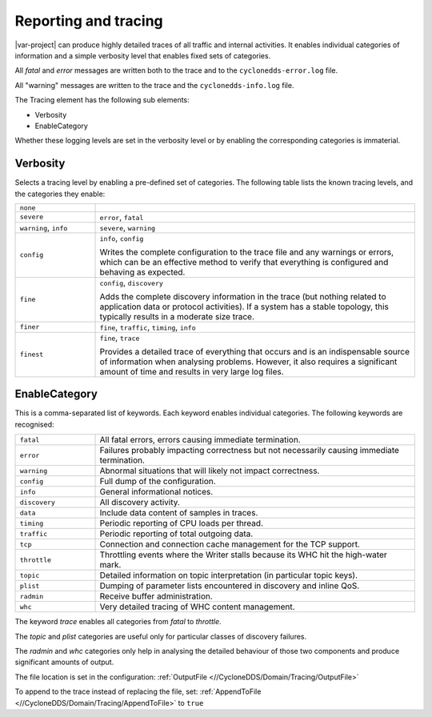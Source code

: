 .. index:: 
  single: Reporting
  single: Tracing
  single: Verbosity

.. _`Reporting and tracing`:

*********************
Reporting and tracing
*********************

|var-project| can produce highly detailed traces of all traffic and internal activities.
It enables individual categories of information and a simple verbosity level that 
enables fixed sets of categories.

All *fatal* and *error* messages are written both to the trace and to the
``cyclonedds-error.log`` file. 

All "warning" messages are written to the trace and the ``cyclonedds-info.log`` file.

The Tracing element has the following sub elements:

- Verbosity
- EnableCategory

Whether these logging levels are set in the verbosity level or by enabling the
corresponding categories is immaterial.

Verbosity
=========

Selects a tracing level by enabling a pre-defined set of categories. The following
table lists the known tracing levels, and the categories they enable:

.. list-table::
    :align: left
    :widths: 20 80

    * - ``none``
      -
    * - ``severe``
      - ``error``, ``fatal``
    * - ``warning``, ``info``
      - ``severe``, ``warning``
    * - ``config``
      - ``info``, ``config``
        
        Writes the complete configuration to the trace file and any warnings or
        errors, which can be an effective method to verify that everything is configured
        and behaving as expected.
    * - ``fine``
      - ``config``, ``discovery``
        
        Adds the complete discovery information in the trace (but nothing related to 
        application data or protocol activities). If a system has a stable topology,
        this typically results in a moderate size trace.
    * - ``finer``
      - ``fine``, ``traffic``, ``timing``, ``info``
    * - ``finest``
      - ``fine``, ``trace``
       
        Provides a detailed trace of everything that occurs and is an indispensable 
        source of information when analysing problems. However, it also requires a 
        significant amount of time and results in very large log files. 

EnableCategory
==============

This is a comma-separated list of keywords. Each keyword enables individual categories. 
The following keywords are recognised:

.. list-table::
    :align: left
    :widths: 20 80

    * - ``fatal``
      - All fatal errors, errors causing immediate termination.
    * - ``error``
      - Failures probably impacting correctness but not necessarily causing immediate termination.
    * - ``warning``
      - Abnormal situations that will likely not impact correctness.
    * - ``config``
      - Full dump of the configuration.
    * - ``info``
      - General informational notices.
    * - ``discovery``
      - All discovery activity.
    * - ``data``
      - Include data content of samples in traces.
    * - ``timing``
      - Periodic reporting of CPU loads per thread.
    * - ``traffic``
      - Periodic reporting of total outgoing data.
    * - ``tcp``
      - Connection and connection cache management for the TCP support.
    * - ``throttle``
      - Throttling events where the Writer stalls because its WHC hit the high-water mark.
    * - ``topic``
      - Detailed information on topic interpretation (in particular topic keys).
    * - ``plist``
      - Dumping of parameter lists encountered in discovery and inline QoS.
    * - ``radmin``
      - Receive buffer administration.
    * - ``whc``
      - Very detailed tracing of WHC content management.

The keyword *trace* enables all categories from *fatal* to *throttle*. 
  
The *topic* and *plist* categories are useful only for particular classes of discovery failures.

The *radmin* and *whc* categories only help in analysing the detailed behaviour of those two
components and produce significant amounts of output.

The file location is set in the configuration: :ref:`OutputFile <//CycloneDDS/Domain/Tracing/OutputFile>`

To append to the trace instead of replacing the file, set: 
:ref:`AppendToFile <//CycloneDDS/Domain/Tracing/AppendToFile>` to ``true``
